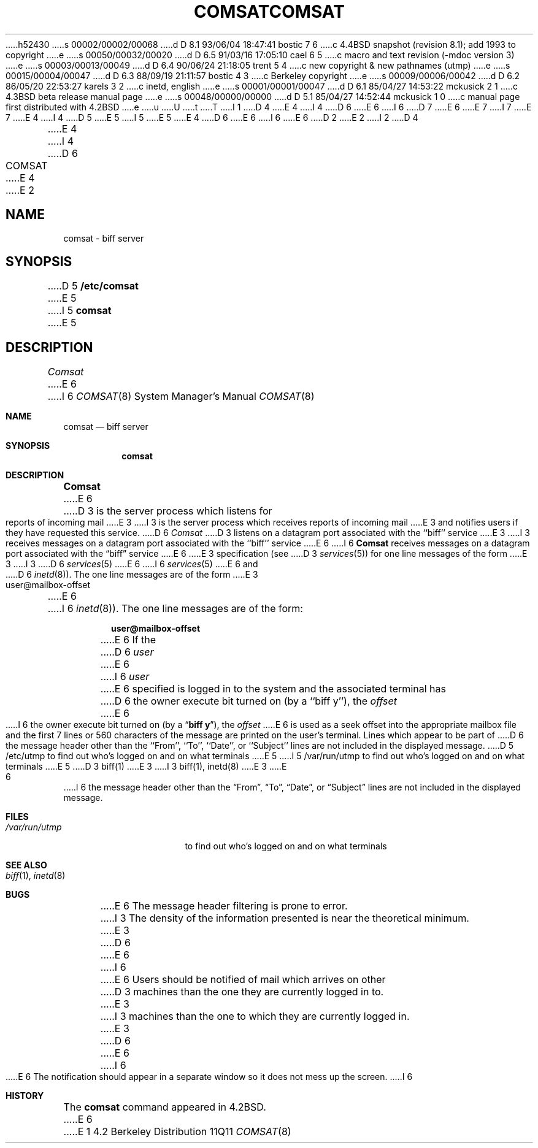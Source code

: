h52430
s 00002/00002/00068
d D 8.1 93/06/04 18:47:41 bostic 7 6
c 4.4BSD snapshot (revision 8.1); add 1993 to copyright
e
s 00050/00032/00020
d D 6.5 91/03/16 17:05:10 cael 6 5
c macro and text revision (-mdoc version 3)
e
s 00003/00013/00049
d D 6.4 90/06/24 21:18:05 trent 5 4
c new copyright & new pathnames (utmp)
e
s 00015/00004/00047
d D 6.3 88/09/19 21:11:57 bostic 4 3
c Berkeley copyright
e
s 00009/00006/00042
d D 6.2 86/05/20 22:53:27 karels 3 2
c inetd, english
e
s 00001/00001/00047
d D 6.1 85/04/27 14:53:22 mckusick 2 1
c 4.3BSD beta release manual page
e
s 00048/00000/00000
d D 5.1 85/04/27 14:52:44 mckusick 1 0
c manual page first distributed with 4.2BSD
e
u
U
t
T
I 1
D 4
.\" Copyright (c) 1983 Regents of the University of California.
.\" All rights reserved.  The Berkeley software License Agreement
.\" specifies the terms and conditions for redistribution.
E 4
I 4
D 6
.\" Copyright (c) 1983 The Regents of the University of California.
E 6
I 6
D 7
.\" Copyright (c) 1983, 1991 The Regents of the University of California.
E 6
.\" All rights reserved.
E 7
I 7
.\" Copyright (c) 1983, 1991, 1993
.\"	The Regents of the University of California.  All rights reserved.
E 7
E 4
.\"
I 4
D 5
.\" Redistribution and use in source and binary forms are permitted
.\" provided that the above copyright notice and this paragraph are
.\" duplicated in all such forms and that any documentation,
.\" advertising materials, and other materials related to such
.\" distribution and use acknowledge that the software was developed
.\" by the University of California, Berkeley.  The name of the
.\" University may not be used to endorse or promote products derived
.\" from this software without specific prior written permission.
.\" THIS SOFTWARE IS PROVIDED ``AS IS'' AND WITHOUT ANY EXPRESS OR
.\" IMPLIED WARRANTIES, INCLUDING, WITHOUT LIMITATION, THE IMPLIED
.\" WARRANTIES OF MERCHANTIBILITY AND FITNESS FOR A PARTICULAR PURPOSE.
E 5
I 5
.\" %sccs.include.redist.man%
E 5
.\"
E 4
D 6
.\"	%W% (Berkeley) %G%
E 6
I 6
.\"     %W% (Berkeley) %G%
E 6
.\"
D 2
.TH COMSAT 8C "18 July 1983"
E 2
I 2
D 4
.TH COMSAT 8C "%Q%"
E 4
I 4
D 6
.TH COMSAT 8 "%Q%"
E 4
E 2
.UC 5
.SH NAME
comsat \- biff server
.SH SYNOPSIS
D 5
.B /etc/comsat
E 5
I 5
.B comsat
E 5
.SH DESCRIPTION
.I Comsat
E 6
I 6
.Dd %Q%
.Dt COMSAT 8
.Os BSD 4.2
.Sh NAME
.Nm comsat
.Nd biff server
.Sh SYNOPSIS
.Nm comsat
.Sh DESCRIPTION
.Nm Comsat
E 6
D 3
is the server process which listens for reports of incoming mail
E 3
I 3
is the server process which receives reports of incoming mail
E 3
and notifies users if they have requested this service.
D 6
.I Comsat
D 3
listens on a datagram port associated with the ``biff'' service
E 3
I 3
receives messages on a datagram port associated with the ``biff'' service
E 6
I 6
.Nm Comsat
receives messages on a datagram port associated with the
.Dq biff
service
E 6
E 3
specification (see
D 3
.IR services (5))
for one line messages of the form
E 3
I 3
D 6
.IR services (5)
E 6
I 6
.Xr services 5
E 6
and
D 6
.IR inetd (8)).
The one line messages are of the form
E 3
.PP
.ti +0.5i
user@mailbox-offset
.PP
E 6
I 6
.Xr inetd 8 ) .
The one line messages are of the form:
.Pp
.Dl user@mailbox-offset
.Pp
E 6
If the
D 6
.I user
E 6
I 6
.Em user
E 6
specified is logged in to the system and the associated terminal has
D 6
the owner execute bit turned on (by a ``biff y''), the
.I offset
E 6
I 6
the owner execute bit turned on (by a
.Dq Li biff y ) ,
the
.Em offset
E 6
is used as a seek offset into the appropriate mailbox file and
the first 7 lines or 560 characters of the message are printed
on the user's terminal.  Lines which appear to be part of
D 6
the message header other than the ``From'', ``To'', ``Date'',
or ``Subject'' lines are not included in the displayed message.
.SH FILES
.DT
D 5
/etc/utmp	to find out who's logged on and on what terminals
E 5
I 5
/var/run/utmp	to find out who's logged on and on what terminals
E 5
.SH "SEE ALSO"
D 3
biff(1)
E 3
I 3
biff(1), inetd(8)
E 3
.SH BUGS
E 6
I 6
the message header other than the
.Dq From ,
.Dq \&To ,
.Dq Date ,
or
.Dq Subject
lines are not included in the displayed message.
.Sh FILES
.Bl -tag -width /var/run/utmp -compact
.It Pa /var/run/utmp
to find out who's logged on and on what terminals
.El
.Sh SEE ALSO
.Xr biff 1 ,
.Xr inetd 8
.Sh BUGS
E 6
The message header filtering is prone to error.
I 3
The density of the information presented is near the theoretical minimum.
E 3
D 6
.PP
E 6
I 6
.Pp
E 6
Users should be notified of mail which arrives on other
D 3
machines than the one they are currently logged in to.
E 3
I 3
machines than the one to which they are currently logged in.
E 3
D 6
.PP
E 6
I 6
.Pp
E 6
The notification should appear in a separate window so it
does not mess up the screen.
I 6
.Sh HISTORY
The
.Nm
command appeared in
.Bx 4.2 .
E 6
E 1

